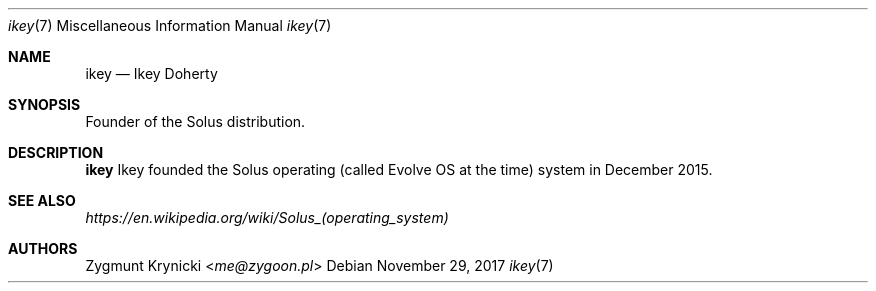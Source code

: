 .Dd $Mdocdate: November 29 2017 $
.Dt ikey 7
.Os

.Sh NAME
.Nm ikey
.Nd Ikey Doherty

.Sh SYNOPSIS
Founder of the Solus distribution.

.Sh DESCRIPTION
.Nm
Ikey founded the Solus operating (called Evolve OS at the time) system in
December 2015.

.Sh SEE ALSO
.Xr https://en.wikipedia.org/wiki/Solus_(operating_system)

.Sh AUTHORS
.An Zygmunt Krynicki Aq Mt me@zygoon.pl
